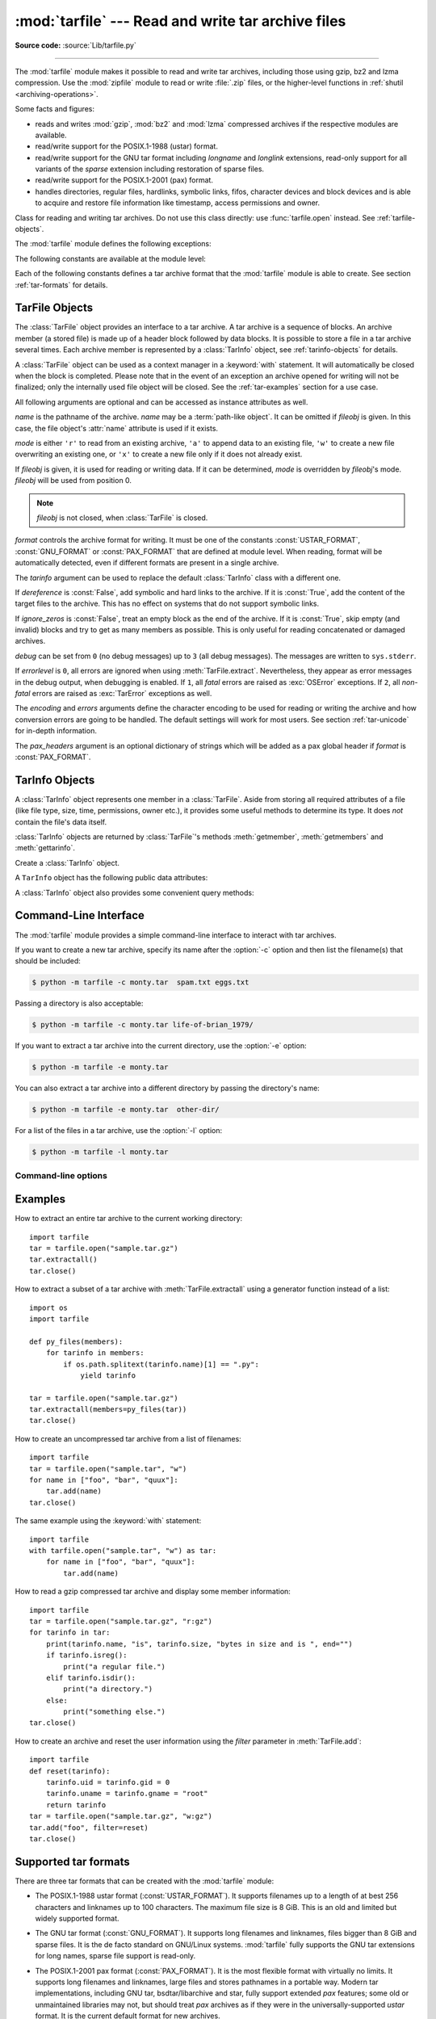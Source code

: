 :mod:`tarfile` --- Read and write tar archive files
===================================================

.. module:: tarfile
   :synopsis: Read and write tar-format archive files.

.. moduleauthor:: Lars Gustäbel <lars@gustaebel.de>
.. sectionauthor:: Lars Gustäbel <lars@gustaebel.de>

**Source code:** :source:`Lib/tarfile.py`

--------------

The :mod:`tarfile` module makes it possible to read and write tar
archives, including those using gzip, bz2 and lzma compression.
Use the :mod:`zipfile` module to read or write :file:`.zip` files, or the
higher-level functions in :ref:`shutil <archiving-operations>`.

Some facts and figures:

* reads and writes :mod:`gzip`, :mod:`bz2` and :mod:`lzma` compressed archives
  if the respective modules are available.

* read/write support for the POSIX.1-1988 (ustar) format.

* read/write support for the GNU tar format including *longname* and *longlink*
  extensions, read-only support for all variants of the *sparse* extension
  including restoration of sparse files.

* read/write support for the POSIX.1-2001 (pax) format.

* handles directories, regular files, hardlinks, symbolic links, fifos,
  character devices and block devices and is able to acquire and restore file
  information like timestamp, access permissions and owner.

.. versionchanged:: 3.3
   Added support for :mod:`lzma` compression.


.. function:: open(name=None, mode='r', fileobj=None, bufsize=10240, \*\*kwargs)

   Return a :class:`TarFile` object for the pathname *name*. For detailed
   information on :class:`TarFile` objects and the keyword arguments that are
   allowed, see :ref:`tarfile-objects`.

   *mode* has to be a string of the form ``'filemode[:compression]'``, it defaults
   to ``'r'``. Here is a full list of mode combinations:

   +------------------+---------------------------------------------+
   | mode             | action                                      |
   +==================+=============================================+
   | ``'r' or 'r:*'`` | Open for reading with transparent           |
   |                  | compression (recommended).                  |
   +------------------+---------------------------------------------+
   | ``'r:'``         | Open for reading exclusively without        |
   |                  | compression.                                |
   +------------------+---------------------------------------------+
   | ``'r:gz'``       | Open for reading with gzip compression.     |
   +------------------+---------------------------------------------+
   | ``'r:bz2'``      | Open for reading with bzip2 compression.    |
   +------------------+---------------------------------------------+
   | ``'r:xz'``       | Open for reading with lzma compression.     |
   +------------------+---------------------------------------------+
   | ``'x'`` or       | Create a tarfile exclusively without        |
   | ``'x:'``         | compression.                                |
   |                  | Raise an :exc:`FileExistsError` exception   |
   |                  | if it already exists.                       |
   +------------------+---------------------------------------------+
   | ``'x:gz'``       | Create a tarfile with gzip compression.     |
   |                  | Raise an :exc:`FileExistsError` exception   |
   |                  | if it already exists.                       |
   +------------------+---------------------------------------------+
   | ``'x:bz2'``      | Create a tarfile with bzip2 compression.    |
   |                  | Raise an :exc:`FileExistsError` exception   |
   |                  | if it already exists.                       |
   +------------------+---------------------------------------------+
   | ``'x:xz'``       | Create a tarfile with lzma compression.     |
   |                  | Raise an :exc:`FileExistsError` exception   |
   |                  | if it already exists.                       |
   +------------------+---------------------------------------------+
   | ``'a' or 'a:'``  | Open for appending with no compression. The |
   |                  | file is created if it does not exist.       |
   +------------------+---------------------------------------------+
   | ``'w' or 'w:'``  | Open for uncompressed writing.              |
   +------------------+---------------------------------------------+
   | ``'w:gz'``       | Open for gzip compressed writing.           |
   +------------------+---------------------------------------------+
   | ``'w:bz2'``      | Open for bzip2 compressed writing.          |
   +------------------+---------------------------------------------+
   | ``'w:xz'``       | Open for lzma compressed writing.           |
   +------------------+---------------------------------------------+

   Note that ``'a:gz'``, ``'a:bz2'`` or ``'a:xz'`` is not possible. If *mode*
   is not suitable to open a certain (compressed) file for reading,
   :exc:`ReadError` is raised. Use *mode* ``'r'`` to avoid this.  If a
   compression method is not supported, :exc:`CompressionError` is raised.

   If *fileobj* is specified, it is used as an alternative to a :term:`file object`
   opened in binary mode for *name*. It is supposed to be at position 0.

   For modes ``'w:gz'``, ``'r:gz'``, ``'w:bz2'``, ``'r:bz2'``, ``'x:gz'``,
   ``'x:bz2'``, :func:`tarfile.open` accepts the keyword argument
   *compresslevel* (default ``9``) to specify the compression level of the file.

   For special purposes, there is a second format for *mode*:
   ``'filemode|[compression]'``.  :func:`tarfile.open` will return a :class:`TarFile`
   object that processes its data as a stream of blocks.  No random seeking will
   be done on the file. If given, *fileobj* may be any object that has a
   :meth:`read` or :meth:`write` method (depending on the *mode*). *bufsize*
   specifies the blocksize and defaults to ``20 * 512`` bytes. Use this variant
   in combination with e.g. ``sys.stdin``, a socket :term:`file object` or a tape
   device. However, such a :class:`TarFile` object is limited in that it does
   not allow random access, see :ref:`tar-examples`.  The currently
   possible modes:

   +-------------+--------------------------------------------+
   | Mode        | Action                                     |
   +=============+============================================+
   | ``'r|*'``   | Open a *stream* of tar blocks for reading  |
   |             | with transparent compression.              |
   +-------------+--------------------------------------------+
   | ``'r|'``    | Open a *stream* of uncompressed tar blocks |
   |             | for reading.                               |
   +-------------+--------------------------------------------+
   | ``'r|gz'``  | Open a gzip compressed *stream* for        |
   |             | reading.                                   |
   +-------------+--------------------------------------------+
   | ``'r|bz2'`` | Open a bzip2 compressed *stream* for       |
   |             | reading.                                   |
   +-------------+--------------------------------------------+
   | ``'r|xz'``  | Open an lzma compressed *stream* for       |
   |             | reading.                                   |
   +-------------+--------------------------------------------+
   | ``'w|'``    | Open an uncompressed *stream* for writing. |
   +-------------+--------------------------------------------+
   | ``'w|gz'``  | Open a gzip compressed *stream* for        |
   |             | writing.                                   |
   +-------------+--------------------------------------------+
   | ``'w|bz2'`` | Open a bzip2 compressed *stream* for       |
   |             | writing.                                   |
   +-------------+--------------------------------------------+
   | ``'w|xz'``  | Open an lzma compressed *stream* for       |
   |             | writing.                                   |
   +-------------+--------------------------------------------+

   .. versionchanged:: 3.5
      The ``'x'`` (exclusive creation) mode was added.

   .. versionchanged:: 3.6
      The *name* parameter accepts a :term:`path-like object`.


.. class:: TarFile

   Class for reading and writing tar archives. Do not use this class directly:
   use :func:`tarfile.open` instead. See :ref:`tarfile-objects`.


.. function:: is_tarfile(name)

   Return :const:`True` if *name* is a tar archive file, that the :mod:`tarfile`
   module can read. *name* may be a :class:`str`, file, or file-like object.

   .. versionchanged:: 3.9
      Support for file and file-like objects.


The :mod:`tarfile` module defines the following exceptions:


.. exception:: TarError

   Base class for all :mod:`tarfile` exceptions.


.. exception:: ReadError

   Is raised when a tar archive is opened, that either cannot be handled by the
   :mod:`tarfile` module or is somehow invalid.


.. exception:: CompressionError

   Is raised when a compression method is not supported or when the data cannot be
   decoded properly.


.. exception:: StreamError

   Is raised for the limitations that are typical for stream-like :class:`TarFile`
   objects.


.. exception:: ExtractError

   Is raised for *non-fatal* errors when using :meth:`TarFile.extract`, but only if
   :attr:`TarFile.errorlevel`\ ``== 2``.


.. exception:: HeaderError

   Is raised by :meth:`TarInfo.frombuf` if the buffer it gets is invalid.


The following constants are available at the module level:

.. data:: ENCODING

   The default character encoding: ``'utf-8'`` on Windows, the value returned by
   :func:`sys.getfilesystemencoding` otherwise.


Each of the following constants defines a tar archive format that the
:mod:`tarfile` module is able to create. See section :ref:`tar-formats` for
details.


.. data:: USTAR_FORMAT

   POSIX.1-1988 (ustar) format.


.. data:: GNU_FORMAT

   GNU tar format.


.. data:: PAX_FORMAT

   POSIX.1-2001 (pax) format.


.. data:: DEFAULT_FORMAT

   The default format for creating archives. This is currently :const:`PAX_FORMAT`.

   .. versionchanged:: 3.8
      The default format for new archives was changed to
      :const:`PAX_FORMAT` from :const:`GNU_FORMAT`.


.. seealso::

   Module :mod:`zipfile`
      Documentation of the :mod:`zipfile` standard module.

   :ref:`archiving-operations`
      Documentation of the higher-level archiving facilities provided by the
      standard :mod:`shutil` module.

   `GNU tar manual, Basic Tar Format <https://www.gnu.org/software/tar/manual/html_node/Standard.html>`_
      Documentation for tar archive files, including GNU tar extensions.


.. _tarfile-objects:

TarFile Objects
---------------

The :class:`TarFile` object provides an interface to a tar archive. A tar
archive is a sequence of blocks. An archive member (a stored file) is made up of
a header block followed by data blocks. It is possible to store a file in a tar
archive several times. Each archive member is represented by a :class:`TarInfo`
object, see :ref:`tarinfo-objects` for details.

A :class:`TarFile` object can be used as a context manager in a :keyword:`with`
statement. It will automatically be closed when the block is completed. Please
note that in the event of an exception an archive opened for writing will not
be finalized; only the internally used file object will be closed. See the
:ref:`tar-examples` section for a use case.

.. versionadded:: 3.2
   Added support for the context management protocol.

.. class:: TarFile(name=None, mode='r', fileobj=None, format=DEFAULT_FORMAT, tarinfo=TarInfo, dereference=False, ignore_zeros=False, encoding=ENCODING, errors='surrogateescape', pax_headers=None, debug=0, errorlevel=0)

   All following arguments are optional and can be accessed as instance attributes
   as well.

   *name* is the pathname of the archive. *name* may be a :term:`path-like object`.
   It can be omitted if *fileobj* is given.
   In this case, the file object's :attr:`name` attribute is used if it exists.

   *mode* is either ``'r'`` to read from an existing archive, ``'a'`` to append
   data to an existing file, ``'w'`` to create a new file overwriting an existing
   one, or ``'x'`` to create a new file only if it does not already exist.

   If *fileobj* is given, it is used for reading or writing data. If it can be
   determined, *mode* is overridden by *fileobj*'s mode. *fileobj* will be used
   from position 0.

   .. note::

      *fileobj* is not closed, when :class:`TarFile` is closed.

   *format* controls the archive format for writing. It must be one of the constants
   :const:`USTAR_FORMAT`, :const:`GNU_FORMAT` or :const:`PAX_FORMAT` that are
   defined at module level. When reading, format will be automatically detected, even
   if different formats are present in a single archive.

   The *tarinfo* argument can be used to replace the default :class:`TarInfo` class
   with a different one.

   If *dereference* is :const:`False`, add symbolic and hard links to the archive. If it
   is :const:`True`, add the content of the target files to the archive. This has no
   effect on systems that do not support symbolic links.

   If *ignore_zeros* is :const:`False`, treat an empty block as the end of the archive.
   If it is :const:`True`, skip empty (and invalid) blocks and try to get as many members
   as possible. This is only useful for reading concatenated or damaged archives.

   *debug* can be set from ``0`` (no debug messages) up to ``3`` (all debug
   messages). The messages are written to ``sys.stderr``.

   If *errorlevel* is ``0``, all errors are ignored when using :meth:`TarFile.extract`.
   Nevertheless, they appear as error messages in the debug output, when debugging
   is enabled.  If ``1``, all *fatal* errors are raised as :exc:`OSError`
   exceptions. If ``2``, all *non-fatal* errors are raised as :exc:`TarError`
   exceptions as well.

   The *encoding* and *errors* arguments define the character encoding to be
   used for reading or writing the archive and how conversion errors are going
   to be handled. The default settings will work for most users.
   See section :ref:`tar-unicode` for in-depth information.

   The *pax_headers* argument is an optional dictionary of strings which
   will be added as a pax global header if *format* is :const:`PAX_FORMAT`.

   .. versionchanged:: 3.2
      Use ``'surrogateescape'`` as the default for the *errors* argument.

   .. versionchanged:: 3.5
      The ``'x'`` (exclusive creation) mode was added.

   .. versionchanged:: 3.6
      The *name* parameter accepts a :term:`path-like object`.


.. classmethod:: TarFile.open(...)

   Alternative constructor. The :func:`tarfile.open` function is actually a
   shortcut to this classmethod.


.. method:: TarFile.getmember(name)

   Return a :class:`TarInfo` object for member *name*. If *name* can not be found
   in the archive, :exc:`KeyError` is raised.

   .. note::

      If a member occurs more than once in the archive, its last occurrence is assumed
      to be the most up-to-date version.


.. method:: TarFile.getmembers()

   Return the members of the archive as a list of :class:`TarInfo` objects. The
   list has the same order as the members in the archive.


.. method:: TarFile.getnames()

   Return the members as a list of their names. It has the same order as the list
   returned by :meth:`getmembers`.


.. method:: TarFile.list(verbose=True, *, members=None)

   Print a table of contents to ``sys.stdout``. If *verbose* is :const:`False`,
   only the names of the members are printed. If it is :const:`True`, output
   similar to that of :program:`ls -l` is produced. If optional *members* is
   given, it must be a subset of the list returned by :meth:`getmembers`.

   .. versionchanged:: 3.5
      Added the *members* parameter.


.. method:: TarFile.next()

   Return the next member of the archive as a :class:`TarInfo` object, when
   :class:`TarFile` is opened for reading. Return :const:`None` if there is no more
   available.


.. method:: TarFile.extractall(path=".", members=None, *, numeric_owner=False)

   Extract all members from the archive to the current working directory or
   directory *path*. If optional *members* is given, it must be a subset of the
   list returned by :meth:`getmembers`. Directory information like owner,
   modification time and permissions are set after all members have been extracted.
   This is done to work around two problems: A directory's modification time is
   reset each time a file is created in it. And, if a directory's permissions do
   not allow writing, extracting files to it will fail.

   If *numeric_owner* is :const:`True`, the uid and gid numbers from the tarfile
   are used to set the owner/group for the extracted files. Otherwise, the named
   values from the tarfile are used.

   .. warning::

      Never extract archives from untrusted sources without prior inspection.
      It is possible that files are created outside of *path*, e.g. members
      that have absolute filenames starting with ``"/"`` or filenames with two
      dots ``".."``.

   .. versionchanged:: 3.5
      Added the *numeric_owner* parameter.

   .. versionchanged:: 3.6
      The *path* parameter accepts a :term:`path-like object`.


.. method:: TarFile.extract(member, path="", set_attrs=True, *, numeric_owner=False)

   Extract a member from the archive to the current working directory, using its
   full name. Its file information is extracted as accurately as possible. *member*
   may be a filename or a :class:`TarInfo` object. You can specify a different
   directory using *path*. *path* may be a :term:`path-like object`.
   File attributes (owner, mtime, mode) are set unless *set_attrs* is false.

   If *numeric_owner* is :const:`True`, the uid and gid numbers from the tarfile
   are used to set the owner/group for the extracted files. Otherwise, the named
   values from the tarfile are used.

   .. note::

      The :meth:`extract` method does not take care of several extraction issues.
      In most cases you should consider using the :meth:`extractall` method.

   .. warning::

      See the warning for :meth:`extractall`.

   .. versionchanged:: 3.2
      Added the *set_attrs* parameter.

   .. versionchanged:: 3.5
      Added the *numeric_owner* parameter.

   .. versionchanged:: 3.6
      The *path* parameter accepts a :term:`path-like object`.


.. method:: TarFile.extractfile(member)

   Extract a member from the archive as a file object. *member* may be a filename
   or a :class:`TarInfo` object. If *member* is a regular file or a link, an
   :class:`io.BufferedReader` object is returned. Otherwise, :const:`None` is
   returned.

   .. versionchanged:: 3.3
      Return an :class:`io.BufferedReader` object.


.. method:: TarFile.add(name, arcname=None, recursive=True, *, filter=None)

   Add the file *name* to the archive. *name* may be any type of file
   (directory, fifo, symbolic link, etc.). If given, *arcname* specifies an
   alternative name for the file in the archive. Directories are added
   recursively by default. This can be avoided by setting *recursive* to
   :const:`False`. Recursion adds entries in sorted order.
   If *filter* is given, it
   should be a function that takes a :class:`TarInfo` object argument and
   returns the changed :class:`TarInfo` object. If it instead returns
   :const:`None` the :class:`TarInfo` object will be excluded from the
   archive. See :ref:`tar-examples` for an example.

   .. versionchanged:: 3.2
      Added the *filter* parameter.

   .. versionchanged:: 3.7
      Recursion adds entries in sorted order.


.. method:: TarFile.addfile(tarinfo, fileobj=None)

   Add the :class:`TarInfo` object *tarinfo* to the archive. If *fileobj* is given,
   it should be a :term:`binary file`, and
   ``tarinfo.size`` bytes are read from it and added to the archive.  You can
   create :class:`TarInfo` objects directly, or by using :meth:`gettarinfo`.


.. method:: TarFile.gettarinfo(name=None, arcname=None, fileobj=None)

   Create a :class:`TarInfo` object from the result of :func:`os.stat` or
   equivalent on an existing file.  The file is either named by *name*, or
   specified as a :term:`file object` *fileobj* with a file descriptor.
   *name* may be a :term:`path-like object`.  If
   given, *arcname* specifies an alternative name for the file in the
   archive, otherwise, the name is taken from *fileobj*’s
   :attr:`~io.FileIO.name` attribute, or the *name* argument.  The name
   should be a text string.

   You can modify
   some of the :class:`TarInfo`’s attributes before you add it using :meth:`addfile`.
   If the file object is not an ordinary file object positioned at the
   beginning of the file, attributes such as :attr:`~TarInfo.size` may need
   modifying.  This is the case for objects such as :class:`~gzip.GzipFile`.
   The :attr:`~TarInfo.name` may also be modified, in which case *arcname*
   could be a dummy string.

   .. versionchanged:: 3.6
      The *name* parameter accepts a :term:`path-like object`.


.. method:: TarFile.close()

   Close the :class:`TarFile`. In write mode, two finishing zero blocks are
   appended to the archive.


.. attribute:: TarFile.pax_headers

   A dictionary containing key-value pairs of pax global headers.



.. _tarinfo-objects:

TarInfo Objects
---------------

A :class:`TarInfo` object represents one member in a :class:`TarFile`. Aside
from storing all required attributes of a file (like file type, size, time,
permissions, owner etc.), it provides some useful methods to determine its type.
It does *not* contain the file's data itself.

:class:`TarInfo` objects are returned by :class:`TarFile`'s methods
:meth:`getmember`, :meth:`getmembers` and :meth:`gettarinfo`.


.. class:: TarInfo(name="")

   Create a :class:`TarInfo` object.


.. classmethod:: TarInfo.frombuf(buf, encoding, errors)

   Create and return a :class:`TarInfo` object from string buffer *buf*.

   Raises :exc:`HeaderError` if the buffer is invalid.


.. classmethod:: TarInfo.fromtarfile(tarfile)

   Read the next member from the :class:`TarFile` object *tarfile* and return it as
   a :class:`TarInfo` object.


.. method:: TarInfo.tobuf(format=DEFAULT_FORMAT, encoding=ENCODING, errors='surrogateescape')

   Create a string buffer from a :class:`TarInfo` object. For information on the
   arguments see the constructor of the :class:`TarFile` class.

   .. versionchanged:: 3.2
      Use ``'surrogateescape'`` as the default for the *errors* argument.


A ``TarInfo`` object has the following public data attributes:


.. attribute:: TarInfo.name

   Name of the archive member.


.. attribute:: TarInfo.size

   Size in bytes.


.. attribute:: TarInfo.mtime

   Time of last modification.


.. attribute:: TarInfo.mode

   Permission bits.


.. attribute:: TarInfo.type

   File type.  *type* is usually one of these constants: :const:`REGTYPE`,
   :const:`AREGTYPE`, :const:`LNKTYPE`, :const:`SYMTYPE`, :const:`DIRTYPE`,
   :const:`FIFOTYPE`, :const:`CONTTYPE`, :const:`CHRTYPE`, :const:`BLKTYPE`,
   :const:`GNUTYPE_SPARSE`.  To determine the type of a :class:`TarInfo` object
   more conveniently, use the ``is*()`` methods below.


.. attribute:: TarInfo.linkname

   Name of the target file name, which is only present in :class:`TarInfo` objects
   of type :const:`LNKTYPE` and :const:`SYMTYPE`.


.. attribute:: TarInfo.uid

   User ID of the user who originally stored this member.


.. attribute:: TarInfo.gid

   Group ID of the user who originally stored this member.


.. attribute:: TarInfo.uname

   User name.


.. attribute:: TarInfo.gname

   Group name.


.. attribute:: TarInfo.pax_headers

   A dictionary containing key-value pairs of an associated pax extended header.


A :class:`TarInfo` object also provides some convenient query methods:


.. method:: TarInfo.isfile()

   Return :const:`True` if the :class:`Tarinfo` object is a regular file.


.. method:: TarInfo.isreg()

   Same as :meth:`isfile`.


.. method:: TarInfo.isdir()

   Return :const:`True` if it is a directory.


.. method:: TarInfo.issym()

   Return :const:`True` if it is a symbolic link.


.. method:: TarInfo.islnk()

   Return :const:`True` if it is a hard link.


.. method:: TarInfo.ischr()

   Return :const:`True` if it is a character device.


.. method:: TarInfo.isblk()

   Return :const:`True` if it is a block device.


.. method:: TarInfo.isfifo()

   Return :const:`True` if it is a FIFO.


.. method:: TarInfo.isdev()

   Return :const:`True` if it is one of character device, block device or FIFO.


.. _tarfile-commandline:
.. program:: tarfile

Command-Line Interface
----------------------

.. versionadded:: 3.4

The :mod:`tarfile` module provides a simple command-line interface to interact
with tar archives.

If you want to create a new tar archive, specify its name after the :option:`-c`
option and then list the filename(s) that should be included:

.. code-block:: shell-session

    $ python -m tarfile -c monty.tar  spam.txt eggs.txt

Passing a directory is also acceptable:

.. code-block:: shell-session

    $ python -m tarfile -c monty.tar life-of-brian_1979/

If you want to extract a tar archive into the current directory, use
the :option:`-e` option:

.. code-block:: shell-session

    $ python -m tarfile -e monty.tar

You can also extract a tar archive into a different directory by passing the
directory's name:

.. code-block:: shell-session

    $ python -m tarfile -e monty.tar  other-dir/

For a list of the files in a tar archive, use the :option:`-l` option:

.. code-block:: shell-session

    $ python -m tarfile -l monty.tar


Command-line options
~~~~~~~~~~~~~~~~~~~~

.. cmdoption:: -l <tarfile>
               --list <tarfile>

   List files in a tarfile.

.. cmdoption:: -c <tarfile> <source1> ... <sourceN>
               --create <tarfile> <source1> ... <sourceN>

   Create tarfile from source files.

.. cmdoption:: -e <tarfile> [<output_dir>]
               --extract <tarfile> [<output_dir>]

   Extract tarfile into the current directory if *output_dir* is not specified.

.. cmdoption:: -t <tarfile>
               --test <tarfile>

   Test whether the tarfile is valid or not.

.. cmdoption:: -v, --verbose

   Verbose output.

.. _tar-examples:

Examples
--------

How to extract an entire tar archive to the current working directory::

   import tarfile
   tar = tarfile.open("sample.tar.gz")
   tar.extractall()
   tar.close()

How to extract a subset of a tar archive with :meth:`TarFile.extractall` using
a generator function instead of a list::

   import os
   import tarfile

   def py_files(members):
       for tarinfo in members:
           if os.path.splitext(tarinfo.name)[1] == ".py":
               yield tarinfo

   tar = tarfile.open("sample.tar.gz")
   tar.extractall(members=py_files(tar))
   tar.close()

How to create an uncompressed tar archive from a list of filenames::

   import tarfile
   tar = tarfile.open("sample.tar", "w")
   for name in ["foo", "bar", "quux"]:
       tar.add(name)
   tar.close()

The same example using the :keyword:`with` statement::

    import tarfile
    with tarfile.open("sample.tar", "w") as tar:
        for name in ["foo", "bar", "quux"]:
            tar.add(name)

How to read a gzip compressed tar archive and display some member information::

   import tarfile
   tar = tarfile.open("sample.tar.gz", "r:gz")
   for tarinfo in tar:
       print(tarinfo.name, "is", tarinfo.size, "bytes in size and is ", end="")
       if tarinfo.isreg():
           print("a regular file.")
       elif tarinfo.isdir():
           print("a directory.")
       else:
           print("something else.")
   tar.close()

How to create an archive and reset the user information using the *filter*
parameter in :meth:`TarFile.add`::

    import tarfile
    def reset(tarinfo):
        tarinfo.uid = tarinfo.gid = 0
        tarinfo.uname = tarinfo.gname = "root"
        return tarinfo
    tar = tarfile.open("sample.tar.gz", "w:gz")
    tar.add("foo", filter=reset)
    tar.close()


.. _tar-formats:

Supported tar formats
---------------------

There are three tar formats that can be created with the :mod:`tarfile` module:

* The POSIX.1-1988 ustar format (:const:`USTAR_FORMAT`). It supports filenames
  up to a length of at best 256 characters and linknames up to 100 characters.
  The maximum file size is 8 GiB. This is an old and limited but widely
  supported format.

* The GNU tar format (:const:`GNU_FORMAT`). It supports long filenames and
  linknames, files bigger than 8 GiB and sparse files. It is the de facto
  standard on GNU/Linux systems. :mod:`tarfile` fully supports the GNU tar
  extensions for long names, sparse file support is read-only.

* The POSIX.1-2001 pax format (:const:`PAX_FORMAT`). It is the most flexible
  format with virtually no limits. It supports long filenames and linknames, large
  files and stores pathnames in a portable way. Modern tar implementations,
  including GNU tar, bsdtar/libarchive and star, fully support extended *pax*
  features; some old or unmaintained libraries may not, but should treat
  *pax* archives as if they were in the universally-supported *ustar* format.
  It is the current default format for new archives.

  It extends the existing *ustar* format with extra headers for information
  that cannot be stored otherwise. There are two flavours of pax headers:
  Extended headers only affect the subsequent file header, global
  headers are valid for the complete archive and affect all following files.
  All the data in a pax header is encoded in *UTF-8* for portability reasons.

There are some more variants of the tar format which can be read, but not
created:

* The ancient V7 format. This is the first tar format from Unix Seventh Edition,
  storing only regular files and directories. Names must not be longer than 100
  characters, there is no user/group name information. Some archives have
  miscalculated header checksums in case of fields with non-ASCII characters.

* The SunOS tar extended format. This format is a variant of the POSIX.1-2001
  pax format, but is not compatible.

.. _tar-unicode:

Unicode issues
--------------

The tar format was originally conceived to make backups on tape drives with the
main focus on preserving file system information. Nowadays tar archives are
commonly used for file distribution and exchanging archives over networks. One
problem of the original format (which is the basis of all other formats) is
that there is no concept of supporting different character encodings. For
example, an ordinary tar archive created on a *UTF-8* system cannot be read
correctly on a *Latin-1* system if it contains non-*ASCII* characters. Textual
metadata (like filenames, linknames, user/group names) will appear damaged.
Unfortunately, there is no way to autodetect the encoding of an archive. The
pax format was designed to solve this problem. It stores non-ASCII metadata
using the universal character encoding *UTF-8*.

The details of character conversion in :mod:`tarfile` are controlled by the
*encoding* and *errors* keyword arguments of the :class:`TarFile` class.

*encoding* defines the character encoding to use for the metadata in the
archive. The default value is :func:`sys.getfilesystemencoding` or ``'ascii'``
as a fallback. Depending on whether the archive is read or written, the
metadata must be either decoded or encoded. If *encoding* is not set
appropriately, this conversion may fail.

The *errors* argument defines how characters are treated that cannot be
converted. Possible values are listed in section :ref:`error-handlers`.
The default scheme is ``'surrogateescape'`` which Python also uses for its
file system calls, see :ref:`os-filenames`.

For :const:`PAX_FORMAT` archives (the default), *encoding* is generally not needed
because all the metadata is stored using *UTF-8*. *encoding* is only used in
the rare cases when binary pax headers are decoded or when strings with
surrogate characters are stored.

